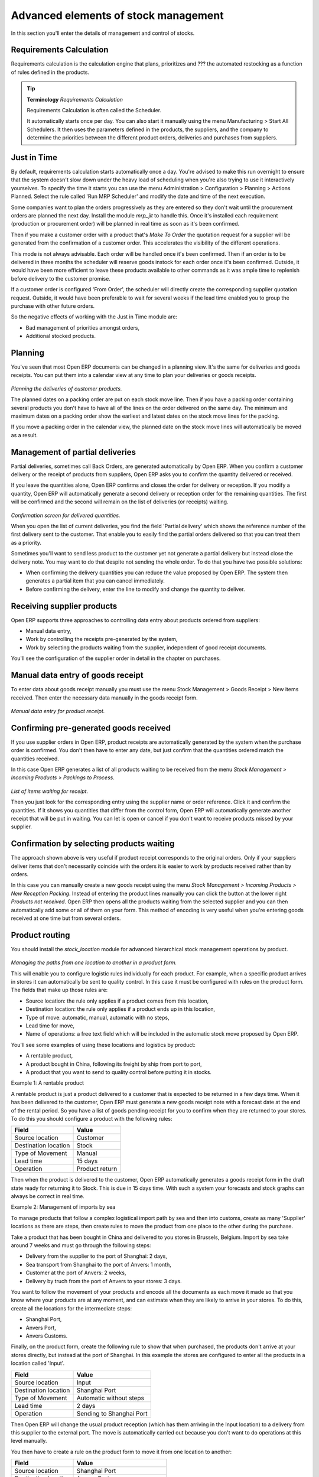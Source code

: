 Advanced elements of stock management
======================================

In this section you'll enter the details of management and control of stocks.

Requirements Calculation
-------------------------

Requirements calculation is the calculation engine that plans, prioritizes and ??? the automated restocking as a function of rules defined in the products.

.. tip:: **Terminology** *Requirements Calculation*

    Requirements Calculation is often called the Scheduler.

    It automatically starts once per day. You can also start it manually using the menu Manufacturing > Start All Schedulers. It then uses the parameters defined in the products, the suppliers, and the company to determine the priorities between the different product orders, deliveries and purchases from suppliers.

.. index:: Just in Time

Just in Time
-------------

By default, requirements calculation starts automatically once a day. You're advised to make this run overnight to ensure that the system doesn't slow down under the heavy load of scheduling when you're also trying to use it interactively yourselves. To specify the time it starts you can use the menu Administration > Configuration > Planning > Actions Planned. Select the rule called 'Run MRP Scheduler' and modify the date and time of the next execution.

Some companies want to plan the orders progressively as they are entered so they don't wait until the procurement orders are planned the next day. Install the module *mrp_jit* to handle this. Once it's installed each requirement (production or procurement order) will be planned in real time as soon as it's been confirmed.

Then if you make a customer order with a product that's *Make To Order* the quotation request for a supplier will be generated from the confirmation of a customer order. This accelerates the visibility of the different operations.

This mode is not always advisable. Each order will be handled once it's been confirmed. Then if an order is to be delivered in three months the scheduler will reserve goods instock for each order once it's been confirmed. Outside, it would have been more efficient to leave these products available to other commands as it was ample time to replenish before delivery to the customer promise.

If a customer order is configured 'From Order', the scheduler will directly create the corresponding supplier quotation request. Outside, it would have been preferable to wait for several weeks if the lead time enabled you to group the purchase with other future orders.

So the negative effects of working with the Just in Time module are:

* Bad management of priorities amongst orders,

* Additional stocked products.

.. index::
   single: Planning; Stock Management

Planning
----------

You've seen that most Open ERP documents can be changed in a planning view. It's the same for deliveries and goods receipts. You can put them into a calendar view at any time to plan your deliveries or goods receipts.

    .. image:: images/stock_planning.png
       :align: center

*Planning the deliveries of customer products.*

The planned dates on a packing order are put on each stock move line. Then if you have a packing order containing several products you don't have to have all of the lines on the order delivered on the same day. The minimum and maximum dates on a packing order show the earliest and latest dates on the stock move lines for the packing.

If you move a packing order in the calendar view, the planned date on the stock move lines will automatically be moved as a result.

.. index::
   single: Back Order

Management of partial deliveries
---------------------------------

Partial deliveries, sometimes call Back Orders, are generated automatically by Open ERP. When you confirm a customer delivery or the receipt of products from suppliers, Open ERP asks you to confirm the quantity delivered or received.

If you leave the quantities alone, Open ERP confirms and closes the order for delivery or reception. If you modify a quantity, Open ERP will automatically generate a second delivery or reception order for the remaining quantities. The first will be confirmed and the second will remain on the list of deliveries (or receipts) waiting.

    .. image:: images/stock_picking_wizard.png
       :align: center

*Confirmation screen for delivered quantities.*

When you open the list of current deliveries, you find the field 'Partial delivery' which shows the reference number of the first delivery sent to the customer. That enable you to easily find the partial orders delivered so that you can treat them as a priority.

Sometimes you'll want to send less product to the customer yet not generate a partial delivery but instead close the delivery note. You may want to do that despite not sending the whole order. To do that you have two possible solutions:

* When confirming the delivery quantities you can reduce the value proposed by Open ERP. The system then generates a partial item that you can cancel immediately.

* Before confirming the delivery, enter the line to modify and change the quantity to deliver.

Receiving supplier products
----------------------------

Open ERP supports three approaches to controlling data entry about products ordered from suppliers:

* Manual data entry,

* Work by controlling the receipts pre-generated by the system,

* Work by selecting the products waiting from the supplier, independent of good receipt documents.

You'll see the configuration of the supplier order in detail in the chapter on purchases.

.. index::
   single: Goods receipt

Manual data entry of goods receipt
-----------------------------------

To enter data about goods receipt manually you must use the menu Stock Management > Goods Receipt > New items received. Then enter the necessary data manually in the goods receipt form.

    .. image:: images/stock_getting.png
       :align: center

*Manual data entry for product receipt.*

Confirming pre-generated goods received
----------------------------------------

If you use supplier orders in Open ERP, product receipts are automatically generated by the system when the purchase order is confirmed. You don't then have to enter any date, but just confirm that the quantities ordered match the quantities received.

In this case Open ERP generates a list of all products waiting to be received from the menu *Stock Management > Incoming Products > Packings to Process*.

    .. image:: images/stock_packing_in.png
       :align: center

*List of items waiting for receipt.*

Then you just look for the  corresponding entry using the supplier name or order reference. Click it and confirm the quantities. If it shows you quantities that differ from the control form, Open ERP will automatically generate another receipt that will be put in waiting. You can let is open or cancel if you don't want to receive products missed by your supplier.

Confirmation by selecting products waiting
---------------------------------------------

The approach shown above is very useful if product receipt corresponds to the original orders. Only if your suppliers deliver items that don't necessarily coincide with the orders it is easier to work by products received rather than by orders.

In this case you can manually create a new goods receipt using the menu *Stock Management > Incoming Products > New Reception Packing*. Instead of entering the product lines manually you can click the button at the lower right *Products not received*. Open ERP then opens all the products waiting from the selected supplier and you can then automatically add some or all of them on your form. This method of encoding is very useful when you're entering goods received at one time but from several orders.

.. index::
   single: Routing; Logistic

Product routing
----------------

You should install the *stock_location* module for advanced hierarchical stock management operations by product. 

    .. image:: images/product_location.png
       :align: center

*Managing the paths from one location to another in a product form.*

This will enable you to configure logistic rules individually for each product. For example, when a specific product arrives in stores it can automatically be sent to quality control. In this case it must be configured with rules on the product form. The fields that make up those rules are:

* Source location: the rule only applies if a product comes from this location,

* Destination location: the rule only applies if a product ends up in this location,

* Type of move: automatic, manual, automatic with no steps,

* Lead time for move,

* Name of operations: a free text field which will be included in the automatic stock move proposed by Open ERP.

You'll see some examples of using these locations and logistics by product:

* A rentable product,

* A product bought in China, following its freight by ship from port to port, 

* A product that you want to send to quality control before putting it in stocks.

Example 1: A rentable product

A rentable product is just a product delivered to a customer that is expected to be  returned in a few days time. When it has been delivered to the customer, Open ERP must generate a new goods receipt note with a forecast date at the end of the rental period. So you have a list of goods pending receipt for you to confirm when they are returned to your stores. To do this you should configure a product with the following rules:

==================== ==============
Field                Value
==================== ==============
Source location      Customer
Destination location Stock
Type of Movement     Manual
Lead time            15 days
Operation            Product return
==================== ==============

Then when the product is delivered to the customer, Open ERP automatically generates a goods receipt form in the draft state ready for returning it to Stock. This is due in 15 days time. With such a system your forecasts and stock graphs can always be correct in real time.

Example 2: Management of imports by sea

To manage products that follow a complex logistical import path by sea and then into customs, create as many 'Supplier' locations as there are steps, then create rules to move the product from one place to the other during the purchase.

Take a product that has been bought in China and delivered to you stores in Brussels, Belgium. Import by sea take around 7 weeks and must go through the following steps:

* Delivery from the supplier to the port of Shanghai: 2 days,

* Sea transport from Shanghai to the port of Anvers: 1 month,

* Customer at the port of Anvers: 2 weeks,

* Delivery by truch from the port of Anvers to your stores: 3 days.

You want to follow the movement of your products and encode all the documents as each move it made so that you know where your products are at any moment, and can estimate when they are likely to arrive in your stores. To do this, create all the locations for the intermediate steps:

* Shanghai Port,

* Anvers Port,

* Anvers Customs.

Finally, on the product form, create the following rule to show that when purchased, the products don't arrive at your stores directly, but instead at the port of Shanghai. In this example the stores are configured to enter all the products in a location called 'Input'.

==================== ========================
Field                Value
==================== ========================
Source location      Input
Destination location Shanghai Port
Type of Movement     Automatic without steps
Lead time            2 days
Operation            Sending to Shanghai Port
==================== ========================

Then Open ERP will change the usual product reception (which has them arriving in the Input location) to a delivery from this supplier to the external port. The move is automatically carried out because you don't want to do operations at this level manually.

You then have to create a rule on the product form to move it from one location to another:

==================== ==============================
Field                Value
==================== ==============================
Source location      Shanghai Port
Destination location Anvers Port
Type of Movement     Manual
Lead time            30 days
Operation            Sending to Anvers Port by ship
==================== ==============================

==================== =================
Field                Value
==================== =================
Source location      Anvers Port
Destination location Anvers Customs
Type of Movement     Manual
Lead time            15 days
Operation            Customs at Anvers
==================== =================

==================== ==============================
Field                Value
==================== ==============================
Source location      Anvers Customs
Destination location Stock
Type of Movement     Manual
Lead time            3 days
Operation            Truck transport into stock
==================== ==============================

Once the rules have been configured, Open ERP will automatically prepare all the documents needed for the internal stock movements of products from one location to another. These document will be assigned one after another depending on the order defined in the rules definition.

When the company received notification of the arrival at a port or at customers, the corresponding move can be confirmed. You can then follow, using each location:

* where a given product can be found,

* quantities of product awaiting customs,

* lead times for products to get to stores,

* the value of stock in different locations.

Example 3: Quality Control

You can configure the system to put a given product in the Quality Control bay automatically when it arrives in your company. To do that you just need to configure a rule for the product to be placed in the Quality Control location rather than the Input location when the product is received from the supplier.

==================== ==============================
Field                Value
==================== ==============================
Source location      Input
Destination location Quality Control
Type of Movement     Manual
Lead time            0 days
Operation            Quality Control
==================== ==============================

Once this product has been received, Open ERP will then automatically manage the request for an internal movement to send it to the “Quality Control” location.

